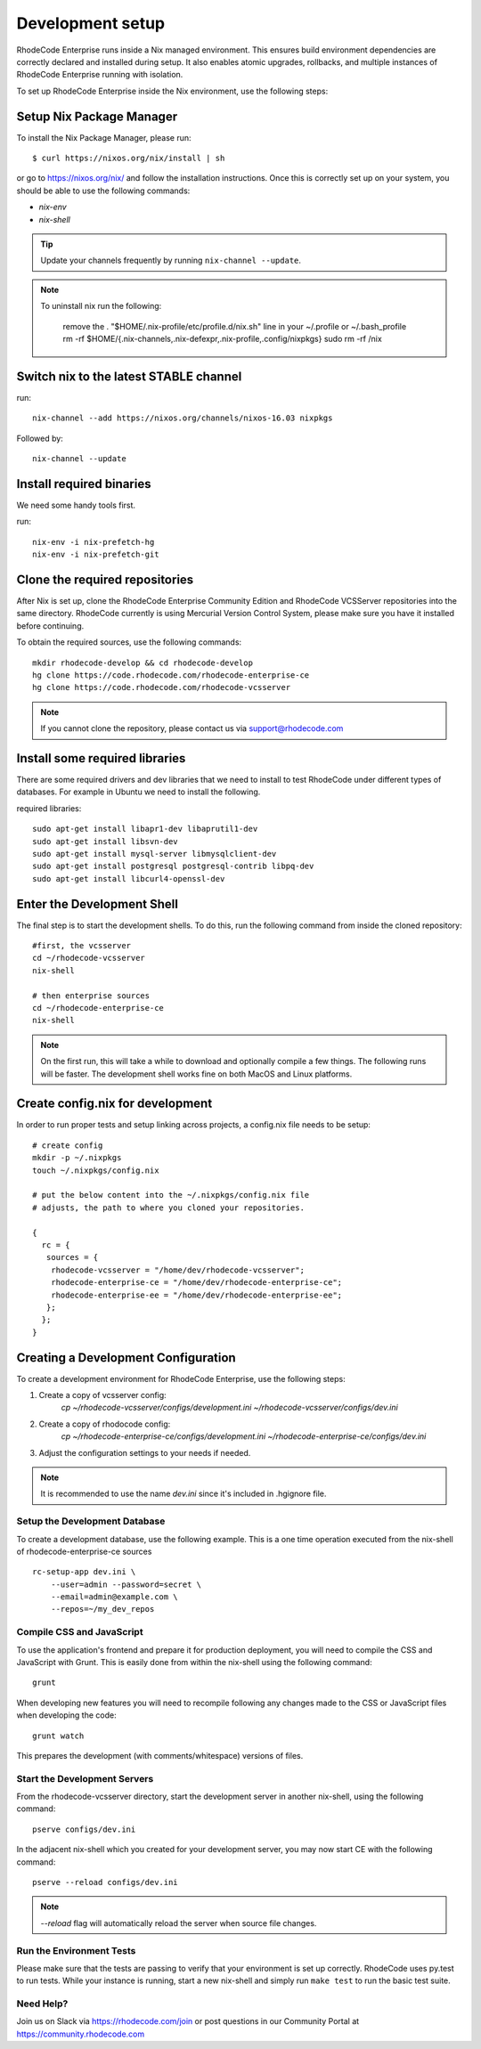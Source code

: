 .. _dev-setup:

===================
 Development setup
===================


RhodeCode Enterprise runs inside a Nix managed environment. This ensures build
environment dependencies are correctly declared and installed during setup.
It also enables atomic upgrades, rollbacks, and multiple instances of RhodeCode
Enterprise running with isolation.

To set up RhodeCode Enterprise inside the Nix environment, use the following steps:



Setup Nix Package Manager
-------------------------

To install the Nix Package Manager, please run::

   $ curl https://nixos.org/nix/install | sh

or go to https://nixos.org/nix/ and follow the installation instructions.
Once this is correctly set up on your system, you should be able to use the
following commands:

* `nix-env`

* `nix-shell`


.. tip::

   Update your channels frequently by running ``nix-channel --update``.

.. note::

   To uninstall nix run the following:

    remove the . "$HOME/.nix-profile/etc/profile.d/nix.sh" line in your ~/.profile or ~/.bash_profile
    rm -rf $HOME/{.nix-channels,.nix-defexpr,.nix-profile,.config/nixpkgs}
    sudo rm -rf /nix

Switch nix to the latest STABLE channel
---------------------------------------

run::

   nix-channel --add https://nixos.org/channels/nixos-16.03 nixpkgs

Followed by::

   nix-channel --update


Install required binaries
-------------------------

We need some handy tools first.

run::

    nix-env -i nix-prefetch-hg
    nix-env -i nix-prefetch-git


Clone the required repositories
-------------------------------

After Nix is set up, clone the RhodeCode Enterprise Community Edition and
RhodeCode VCSServer repositories into the same directory.
RhodeCode currently is using Mercurial Version Control System, please make sure
you have it installed before continuing.

To obtain the required sources, use the following commands::

    mkdir rhodecode-develop && cd rhodecode-develop
    hg clone https://code.rhodecode.com/rhodecode-enterprise-ce
    hg clone https://code.rhodecode.com/rhodecode-vcsserver

.. note::

   If you cannot clone the repository, please contact us via support@rhodecode.com


Install some required libraries
-------------------------------

There are some required drivers and dev libraries that we need to install to
test RhodeCode under different types of databases. For example in Ubuntu we
need to install the following.

required libraries::

    sudo apt-get install libapr1-dev libaprutil1-dev
    sudo apt-get install libsvn-dev
    sudo apt-get install mysql-server libmysqlclient-dev
    sudo apt-get install postgresql postgresql-contrib libpq-dev
    sudo apt-get install libcurl4-openssl-dev


Enter the Development Shell
---------------------------

The final step is to start the development shells. To do this, run the
following command from inside the cloned repository::

   #first, the vcsserver
   cd ~/rhodecode-vcsserver
   nix-shell

   # then enterprise sources
   cd ~/rhodecode-enterprise-ce
   nix-shell

.. note::

   On the first run, this will take a while to download and optionally compile
   a few things. The following runs will be faster. The development shell works
   fine on both MacOS and Linux platforms.


Create config.nix for development
---------------------------------

In order to run proper tests and setup linking across projects, a config.nix
file needs to be setup::

    # create config
    mkdir -p ~/.nixpkgs
    touch ~/.nixpkgs/config.nix

    # put the below content into the ~/.nixpkgs/config.nix file
    # adjusts, the path to where you cloned your repositories.

    {
      rc = {
       sources = {
        rhodecode-vcsserver = "/home/dev/rhodecode-vcsserver";
        rhodecode-enterprise-ce = "/home/dev/rhodecode-enterprise-ce";
        rhodecode-enterprise-ee = "/home/dev/rhodecode-enterprise-ee";
       };
      };
    }



Creating a Development Configuration
------------------------------------

To create a development environment for RhodeCode Enterprise,
use the following steps:

1. Create a copy of vcsserver config:
    `cp ~/rhodecode-vcsserver/configs/development.ini ~/rhodecode-vcsserver/configs/dev.ini`
2. Create a copy of rhodocode config:
    `cp ~/rhodecode-enterprise-ce/configs/development.ini ~/rhodecode-enterprise-ce/configs/dev.ini`
3. Adjust the configuration settings to your needs if needed.

.. note::

  It is recommended to use the name `dev.ini` since it's included in .hgignore file.


Setup the Development Database
^^^^^^^^^^^^^^^^^^^^^^^^^^^^^^

To create a development database, use the following example. This is a one
time operation executed from the nix-shell of rhodecode-enterprise-ce sources ::

    rc-setup-app dev.ini \
        --user=admin --password=secret \
        --email=admin@example.com \
        --repos=~/my_dev_repos


Compile CSS and JavaScript
^^^^^^^^^^^^^^^^^^^^^^^^^^

To use the application's frontend and prepare it for production deployment,
you will need to compile the CSS and JavaScript with Grunt.
This is easily done from within the nix-shell using the following command::

    grunt

When developing new features you will need to recompile following any
changes made to the CSS or JavaScript files when developing the code::

    grunt watch

This prepares the development (with comments/whitespace) versions of files.

Start the Development Servers
^^^^^^^^^^^^^^^^^^^^^^^^^^^^^

From the rhodecode-vcsserver directory, start the development server in another
nix-shell, using the following command::

      pserve configs/dev.ini

In the adjacent nix-shell which you created for your development server, you may
now start CE with the following command::


      pserve --reload configs/dev.ini

.. note::

  `--reload` flag will automatically reload the server when source file changes.


Run the Environment Tests
^^^^^^^^^^^^^^^^^^^^^^^^^

Please make sure that the tests are passing to verify that your environment is
set up correctly. RhodeCode uses py.test to run tests.
While your instance is running, start a new nix-shell and simply run
``make test`` to run the basic test suite.


Need Help?
^^^^^^^^^^

Join us on Slack via https://rhodecode.com/join or post questions in our
Community Portal at https://community.rhodecode.com
